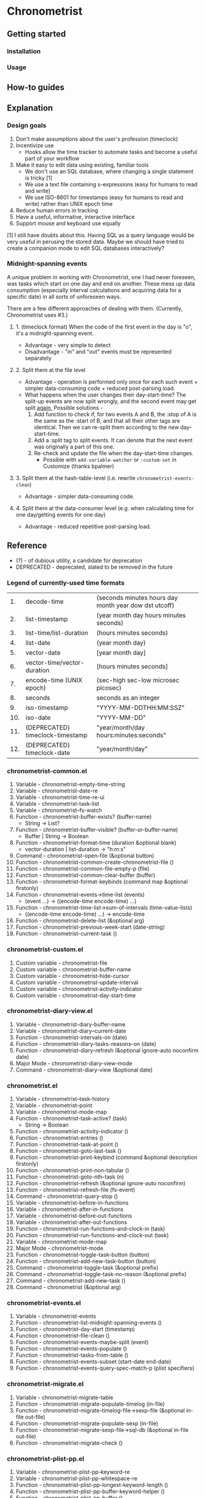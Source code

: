 * Chronometrist
** Getting started
*** Installation
*** Usage

** How-to guides

** Explanation
*** Design goals
    1. Don't make assumptions about the user's profession (timeclock)
    2. Incentivize use
       * Hooks allow the time tracker to automate tasks and become a useful part of your workflow
    3. Make it easy to edit data using existing, familiar tools
       * We don't use an SQL database, where changing a single statement is tricky [1]
       * We use a text file containing s-expressions (easy for humans to read and write)
       * We use ISO-8601 for timestamps (easy for humans to read and write) rather than UNIX epoch time
    4. Reduce human errors in tracking
    5. Have a useful, informative, interactive interface
    6. Support mouse and keyboard use equally

    [1] I still have doubts about this. Having SQL as a query language would be very useful in perusing the stored data. Maybe we should have tried to create a companion mode to edit SQL databases interactively?

*** Midnight-spanning events
    A unique problem in working with Chronometrist, one I had never foreseen, was tasks which start on one day and end on another. These mess up data consumption (especially interval calculations and acquiring data for a specific date) in all sorts of unforeseen ways.

    There are a few different approaches of dealing with them. (Currently, Chronometrist uses #3.)
**** 1. (timeclock format) When the code of the first event in the day is "o", it's a midnight-spanning event.
     * Advantage - very simple to detect
     * Disadvantage - "in" and "out" events must be represented separately
**** 2. Split them at the file level
     * Advantage - operation is performed only once for each such event + simpler data-consuming code + reduced post-parsing load.
     * What happens when the user changes their day-start-time? The split-up events are now split wrongly, and the second event may get split _again._
       Possible solutions -
       1. Add function to check if, for two events A and B, the :stop of A is the same as the :start of B, and that all their other tags are identical. Then we can re-split them according to the new day-start-time.
       2. Add a :split tag to split events. It can denote that the next event was originally a part of this one.
       3. Re-check and update the file when the day-start-time changes.
          - Possible with ~add-variable-watcher~ or ~:custom-set~ in Customize (thanks bpalmer)
**** 3. Split them at the hash-table-level (i.e. rewrite ~chronometrist-events-clean~)
     * Advantage - simpler data-consuming code.
**** 4. Split them at the data-consumer level (e.g. when calculating time for one day/getting events for one day)
     * Advantage - reduced repetitive post-parsing load.

** Reference
   * (?) - of dubious utility, a candidate for deprecation
   * DEPRECATED - deprecated, slated to be removed in the future

*** Legend of currently-used time formats
    |  1. | decode-time                      | (seconds minutes hours day month year dow dst utcoff) |
    |  2. | list-timestamp                   | (year month day hours minutes seconds)                |
    |  3. | list-time/list-duration          | (hours minutes seconds)                               |
    |  4. | list-date                        | (year month day)                                      |
    |  5. | vector-date                      | [year month day]                                      |
    |  6. | vector-time/vector-duration      | [hours minutes seconds]                               |
    |  7. | encode-time (UNIX epoch)         | (sec-high sec-low microsec picosec)                   |
    |  8. | seconds                          | seconds as an integer                                 |
    |  9. | iso-timestamp                    | "YYYY-MM-DDTHH:MM:SSZ"                                |
    | 10. | iso-date                         | "YYYY-MM-DD"                                          |
    | 11. | (DEPRECATED) timeclock-timestamp | "year/month/day hours:minutes:seconds"                |
    | 12. | (DEPRECATED) timeclock-date      | "year/month/day"                                      |

*** chronometrist-common.el
    1. Variable - chronometrist-empty-time-string
    2. Variable - chronometrist-date-re
    3. Variable - chronometrist-time-re-ui
    4. Variable - chronometrist-task-list
    5. Variable - chronometrist--fs-watch
    6. Function - chronometrist-buffer-exists? (buffer-name)
       * String -> List?
    7. Function - chronometrist-buffer-visible? (buffer-or-buffer-name)
       * Buffer | String -> Boolean
    8. Function - chronometrist-format-time (duration &optional blank)
       * vector-duration | list-duration -> "h:m:s"
    9. Command - chronometrist-open-file (&optional button)
    10. Function - chronometrist-common-create-chronometrist-file ()
    11. Function - chronometrist-common-file-empty-p (file)
    12. Function - chronometrist-common-clear-buffer (buffer)
    13. Function - chronometrist-format-keybinds (command map &optional firstonly)
    14. Function - chronometrist-events->time-list (events)
        * (event ...) -> ((encode-time encode-time) ...)
    15. Function - chronometrist-time-list->sum-of-intervals (time-value-lists)
        * ((encode-time encode-time) ...) -> encode-time
    16. Function - chronometrist-delete-list (&optional arg)
    17. Function - chronometrist-previous-week-start (date-string)
    18. Function - chronometrist-current-task ()
*** chronometrist-custom.el
    1. Custom variable - chronometrist-file
    2. Custom variable - chronometrist-buffer-name
    3. Custom variable - chronometrist-hide-cursor
    4. Custom variable - chronometrist-update-interval
    5. Custom variable - chronometrist-activity-indicator
    6. Custom variable - chronometrist-day-start-time
*** chronometrist-diary-view.el
    1. Variable - chronometrist-diary-buffer-name
    2. Variable - chronometrist-diary--current-date
    3. Function - chronometrist-intervals-on (date)
    4. Function - chronometrist-diary-tasks-reasons-on (date)
    5. Function - chronometrist-diary-refresh (&optional ignore-auto noconfirm date)
    6. Major Mode - chronometrist-diary-view-mode
    7. Command - chronometrist-diary-view (&optional date)
*** chronometrist.el
    1. Variable - chronometrist--task-history
    2. Variable - chronometrist--point
    3. Variable - chronometrist-mode-map
    4. Function - chronometrist-task-active? (task)
       * String -> Boolean
    5. Function - chronometrist-activity-indicator ()
    6. Function - chronometrist-entries ()
    7. Function - chronometrist-task-at-point ()
    8. Function - chronometrist-goto-last-task ()
    9. Function - chronometrist-print-keybind (command &optional description firstonly)
    10. Function - chronometrist-print-non-tabular ()
    11. Function - chronometrist-goto-nth-task (n)
    12. Function - chronometrist-refresh (&optional ignore-auto noconfirm)
    13. Function - chronometrist-refresh-file (fs-event)
    14. Command - chronometrist-query-stop ()
    15. Variable - chronometrist-before-in-functions
    16. Variable - chronometrist-after-in-functions
    17. Variable - chronometrist-before-out-functions
    18. Variable - chronometrist-after-out-functions
    19. Function - chronometrist-run-functions-and-clock-in (task)
    20. Function - chronometrist-run-functions-and-clock-out (task)
    21. Variable - chronometrist-mode-map
    22. Major Mode - chronometrist-mode
    23. Function - chronometrist-toggle-task-button (button)
    24. Function - chronometrist-add-new-task-button (button)
    25. Command - chronometrist-toggle-task (&optional prefix)
    26. Command - chronometrist-toggle-task-no-reason (&optional prefix)
    27. Command - chronometrist-add-new-task ()
    28. Command - chronometrist (&optional arg)
*** chronometrist-events.el
    1. Variable - chronometrist-events
    2. Function - chronometrist-list-midnight-spanning-events ()
    3. Function - chronometrist-day-start (timestamp)
    4. Function - chronometrist-file-clean ()
    5. Function - chronometrist-events-maybe-split (event)
    6. Function - chronometrist-events-populate ()
    7. Function - chronometrist-tasks-from-table ()
    8. Function - chronometrist-events-subset (start-date end-date)
    9. Function - chronometrist-events-query-spec-match-p (plist specifiers)
*** chronometrist-migrate.el
    1. Variable - chronometrist-migrate-table
    2. Function - chronometrist-migrate-populate-timelog (in-file)
    3. Function - chronometrist-migrate-timelog-file->sexp-file (&optional in-file out-file)
    4. Function - chronometrist-migrate-populate-sexp (in-file)
    5. Function - chronometrist-migrate-sexp-file->sql-db (&optional in-file out-file)
    6. Function - chronometrist-migrate-check ()
*** chronometrist-plist-pp.el
    1. Variable - chronometrist-plist-pp-keyword-re
    2. Variable - chronometrist-plist-pp-whitespace-re
    3. Function - chronometrist-plist-pp-longest-keyword-length ()
    4. Function - chronometrist-plist-pp-buffer-keyword-helper ()
    5. Function - chronometrist-plist-pp-buffer ()
    6. Function - chronometrist-plist-pp-to-string (object)
    7. Function - chronometrist-plist-pp (object &optional stream)
*** chronometrist-queries.el
    1. Function - chronometrist-task-time-one-day (task &optional date-string)
    2. Function - chronometrist-active-time-one-day (&optional date-string)
    3. Function - chronometrist-statistics-count-active-days (task &optional table)
    4. Function - chronometrist-task-events-in-day (task date-string)
*** chronometrist-report-custom.el
    1. Custom variable - chronometrist-report-buffer-name
    2. Custom variable - chronometrist-report-week-start-day
    3. Custom variable - chronometrist-report-weekday-number-alist
*** chronometrist-report.el
    1. Variable - chronometrist-report--ui-date
    2. Variable - chronometrist-report--ui-week-dates
    3. Variable - chronometrist-report--point
    4. Function - chronometrist-report-date ()
    5. Function - chronometrist-report-date->dates-in-week (first-date-in-week)
    6. Function - chronometrist-report-date->week-dates ()
    7. Function - chronometrist-report-entries ()
    8. Function - chronometrist-report-format-date (format-string time-date)
    9. Function - chronometrist-report-print-keybind (command &optional description firstonly)
    10. Function - chronometrist-report-print-non-tabular ()
    11. Function - chronometrist-report-refresh (&optional ignore-auto noconfirm)
    12. Function - chronometrist-report-refresh-file (fs-event)
    13. Variable - chronometrist-report-mode-map
    14. Major Mode - chronometrist-report-mode
    15. Function - chronometrist-report (&optional keep-date)
    16. Function - chronometrist-report-previous-week (arg)
    17. Function - chronometrist-report-next-week (arg)
*** chronometrist-sexp.el
    1. Variable - chronometrist--tag-suggestions
    2. Variable - chronometrist--value-suggestions
    3. Function - chronometrist-plist-remove (plist &rest keys)
    4. Function - chronometrist-maybe-string-to-symbol (list)
    5. Function - chronometrist-maybe-symbol-to-string (list)
    6. Command - chronometrist-reindent-buffer ()
    7. Function - chronometrist-last-expr ()
    8. Function - chronometrist-append-to-last-expr (tags plist)
    9. Variable - chronometrist-tags-history
    10. Function - chronometrist-tags-history-populate ()
    11. Function - chronometrist-tags-history-combination-strings (task)
    12. Function - chronometrist-tags-history-individual-strings (task)
    13. Function - chronometrist-tags-prompt (task &optional initial-input)
    14. Function - chronometrist-tags-add (&rest args)
    15. Custom Variable - chronometrist-kv-buffer-name
    16. Variable - chronometrist-key-history
    17. Variable - chronometrist-value-history
    18. Function - chronometrist-ht-history-prep (table)
    19. Function - chronometrist-key-history-populate ()
    20. Function - chronometrist-value-history-populate ()
    21. Command - chronometrist-kv-accept ()
    22. Command - chronometrist-kv-reject ()
    23. Variable - chronometrist-kv-read-mode-map
    24. Major Mode - chronometrist-kv-read-mode
    25. Function - chronometrist-kv-completion-quit-key ()
    26. Function - chronometrist-string-has-whitespace-p (string)
    27. Function - chronometrist-key-prompt (used-keys)
    27. Function - chronometrist-value-prompt (key)
    28. Function - chronometrist-kv-add (&rest args)
    29. Command - chronometrist-in (task &optional prefix)
    30. Command - chronometrist-out (&optional prefix)
*** chronometrist-statistics-custom.el
    1. Custom variable - chronometrist-statistics-buffer-name
*** chronometrist-statistics.el
    1. Variable - chronometrist-statistics--ui-state
    2. Variable - chronometrist-statistics--point
    3. Variable - chronometrist-statistics-mode-map
    4. Function - chronometrist-statistics-count-average-time-spent (task &optional table)
       * string &optional hash-table -> seconds
    5. Function - chronometrist-statistics-entries-internal (table)
    6. Function - chronometrist-statistics-entries ()
    7. Function - chronometrist-statistics-print-keybind (command &optional description firstonly)
    8. Function - chronometrist-statistics-format-date (date)
    9. Function - chronometrist-statistics-print-non-tabular ()
    10. Function - chronometrist-statistics-refresh (&optional ignore-auto noconfirm)
    11. Major Mode - chronometrist-statistics-mode
    12. Command - chronometrist-statistics (&optional preserve-state)
    13. Command - chronometrist-statistics-previous-range (arg)
    14. Command - chronometrist-statistics-next-range (arg)
*** chronometrist-time.el
    1. Constant - chronometrist-seconds-in-day
    2. Function - chronometrist-date (&optional time)
    3. Function - chronometrist-day-of-week->number (day-of-week)
    4. Function - chronometrist-number->day-of-week (number)
    5. Function - chronometrist-format-time-iso8601 (&optional unix-time)
    6. Function - chronometrist-time-interval-span-midnight? (t1 t2)
       * list-timestamp list-timestamp -> Boolean
    7. Function - chronometrist-midnight-spanning-p (start-time stop-time)
    8. Function - chronometrist-time->seconds (time)
       * vector-duration -> seconds
    9. Function - chronometrist-seconds-to-hms (seconds)
       * seconds -> vector-duration
    10. Function - chronometrist-time-add (a b)
        * time-vector time-vector -> time-vector
    11. Function - chronometrist-iso-date->timestamp (date)
    12. Function - chronometrist-date->time (date)
    13. Function - chronometrist-date-less-p (date1 date2)
    14. Function - chronometrist-time-less-or-equal-p (t1 t2)
    15. Function - chronometrist-calendrical->date (date)
    16. Function - chronometrist-interval (event)
        * event -> encode-time
*** chronometrist-timer.el
    1. Variable - chronometrist--timer-object
    2. Function - chronometrist-timer ()
    3. Command - chronometrist-stop-timer ()
    4. Command - chronometrist-maybe-start-timer (&optional interactive-test)
    5. Command - chronometrist-force-restart-timer ()
    6. Command - chronometrist-change-update-interval (arg)
